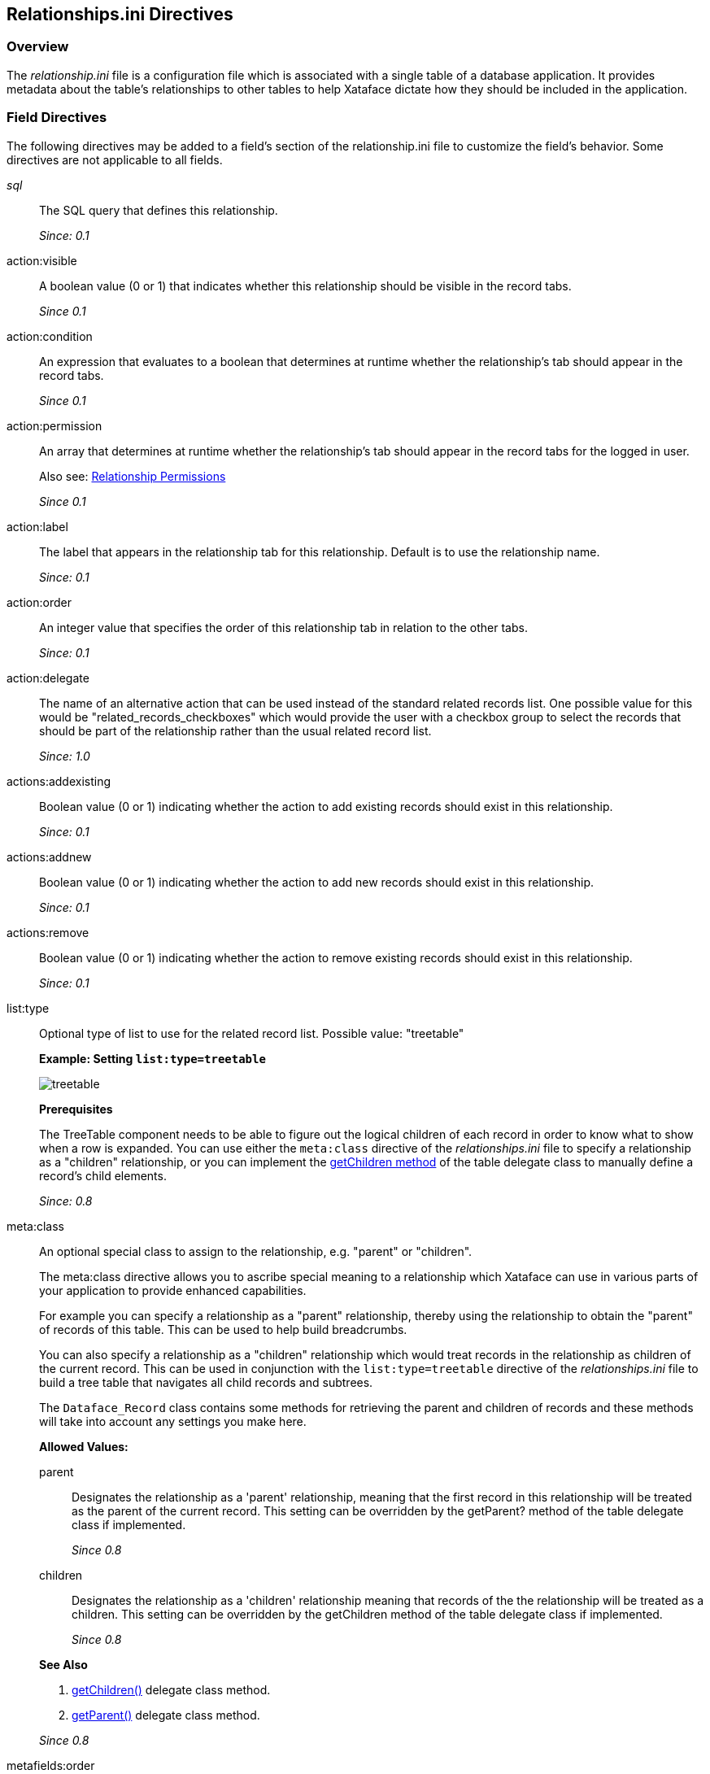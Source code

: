 [#relationshipsini-directives]
== Relationships.ini Directives

=== Overview

The _relationship.ini_ file is a configuration file which is associated with a single table of a database application. It provides metadata about the table's relationships to other tables to help Xataface dictate how they should be included in the application.

=== Field Directives

The following directives may be added to a field's section of the relationship.ini file to customize the field's behavior. Some directives are not applicable to all fields.


__sql__::
The SQL query that defines this relationship.
+
_Since: 0.1_

action:visible::
A boolean value (0 or 1) that indicates whether this relationship should be visible in the record tabs.
+
_Since 0.1_

action:condition::
An expression that evaluates to a boolean that determines at runtime whether the relationship's tab should appear in the record tabs.
+
_Since 0.1_

action:permission::
An array that determines at runtime whether the relationship's tab should appear in the record tabs for the logged in user.
+
Also see: <<relationship-permissions,Relationship Permissions>>
+
_Since 0.1_

action:label::
The label that appears in the relationship tab for this relationship. Default is to use the relationship name.
+
_Since: 0.1_

action:order::
An integer value that specifies the order of this relationship tab in relation to the other tabs.
+
_Since: 0.1_

action:delegate::
The name of an alternative action that can be used instead of the standard related records list. One possible value for this would be "related_records_checkboxes" which would provide the user with a checkbox group to select the records that should be part of the relationship rather than the usual related record list.
+
_Since: 1.0_

actions:addexisting::
Boolean value (0 or 1) indicating whether the action to add existing records should exist in this relationship.
+
_Since: 0.1_

actions:addnew::
Boolean value (0 or 1) indicating whether the action to add new records should exist in this relationship.
+
_Since: 0.1_

actions:remove::
Boolean value (0 or 1) indicating whether the action to remove existing records should exist in this relationship.
+
_Since: 0.1_

list:type::
Optional type of list to use for the related record list. Possible value: "treetable"
+
****
*Example: Setting `list:type=treetable`*

image::images/treetable.png[]

*Prerequisites*

The TreeTable component needs to be able to figure out the logical children of each record in order to know what to show when a row is expanded. You can use either the `meta:class` directive of the _relationships.ini_ file to specify a relationship as a "children" relationship, or you can implement the <<delegate-getChildren,getChildren method>> of the table delegate class to manually define a record's child elements.

****
+
_Since:  0.8_

meta:class::	An optional special class to assign to the relationship, e.g. "parent" or "children".
+
****
The meta:class directive allows you to ascribe special meaning to a relationship which Xataface can use in various parts of your application to provide enhanced capabilities.

For example you can specify a relationship as a "parent" relationship, thereby using the relationship to obtain the "parent" of records of this table. This can be used to help build breadcrumbs.

You can also specify a relationship as a "children" relationship which would treat records in the relationship as children of the current record. This can be used in conjunction with the `list:type=treetable` directive of the _relationships.ini_ file to build a tree table that navigates all child records and subtrees.

The `Dataface_Record` class contains some methods for retrieving the parent and children of records and these methods will take into account any settings you make here.

*Allowed Values:*

parent::
Designates the relationship as a 'parent' relationship, meaning that the first record in this relationship will be treated as the parent of the current record. This setting can be overridden by the getParent? method of the table delegate class if implemented.
+
_Since 0.8_

children::
Designates the relationship as a 'children' relationship meaning that records of the the relationship will be treated as a children. This setting can be overridden by the getChildren method of the table delegate class if implemented.
+
_Since 0.8_

*See Also*

. <<delegate-getChildren,getChildren()>> delegate class method.
. <<delegate-getParent,getParent()>> delegate class method.

****
+
_Since 0.8_

metafields:order::
If the relationship should have a default order this specifies the field that should be used for this sort.
+
_Since: 0.1_

visibility:fieldName::
If given the value hidden will make that particular fieldName disappear in the relationship. This will only be applied for that particular relationship.
+
****
*Example: Hiding a Field*

[source,ini]
----
[myrelationship]
  conferences.ConferenceID = "$ConferenceID"
  visibility:ConferenceID = hidden
----

This will make the _ConferenceID_  field in the relationship list view disappear.

*Example: Showing a Field*

----
[myrelationship]
  conferences.ConferenceID = "$ConferenceID"
  visibility:ConferenceID = visible
----

This will make the _ConferenceID_ field in the relationship list view appear.

****
+
_Since: 0.1_

visibility:find::
If given the value hidden this will cause the related fields to not appear on the find form. Normally each relationship is provided a section of the find form to enable users to find records that contain at least one match in the related records.
+
_Since 1.3rc4_

vocabulary:existing::
Specifies a valuelist that can be used to provide the set of records that can be added to this relationship. If target table has a single column primary key then the valuelist should use the primary key for the value. If it has a multi-column primary key, then the value should be in the form `key1=value1&key2=value2` etc...
+
*See also* <<delegate-relationshipname__getAddableValues,relationshipname__getAddableValues delegate class method>> for a programatic solution.
+
_Since: 1.0_

=== Glance Lists

In the _view_ tab, related records are shown by default in the left column. These sections are called glance lists. The field directives below customize how the glance lists are displayed.

section:visible::
Boolean value (0 or 1) indicating whether the relationship information should appear as a section.
+
_Since 0.7_

section:condition::
An expression that evaluates to a boolean that determines at runtime whether the relationship information should appear as a section.
+
_Since 0.7_

section:permission::
An array that determines at runtime whether the relationship information should appear as a section for the logged in user.
+
*Also see*: <<relationship-permissions,Relationship Permissions>>
+
_Since 0.7_

section:class::
An optional value (main) to specify that this section should be in the main column instead of the left sidebar. Default is `left`.
+
****
*Example 1: A "Hello World" Section*

We'll start by adding a simple section that simply displays "Hello World" to the user. In the delegate class for your table, add the following method:

[source,php]
----
function section__hello(&$record){
    return [
        'content' => 'Hello World!!!',
        'class' => 'main'
    ];
}
----

Now if you reload our application and click on the "View" tab for any of the records in the database, you'll notice a section labelled hello with the text _Hello World!!!_ in it.

Let's dissect the above code so that we can better understand what is going on here.

. The `function section__hello()` defines a section named hello. If you wanted to define a section named `foo` you would call the function `section__foo()`
. This function returns an array with the keys _content_, and _class_.
. The content key points to the actual HTML content of the section. In this case it is simply the text _Hello World!!!_.
. The _class_ key defines where the section should be displayed. It accepts values of "left" and "main" only. If it is set to "left", then the section will be displayed in the _left_ column. A value of "main" indicates that it should be displayed in the _main_ column.

*Customizing the Section Label*

_hello_ is a boring label, so let's add our own custom label by adding the label key to the array returned by our method:

[source,php]
----
function section__hello(&$record){
    return [
        'content' => 'Hello World!!!',
        'class' => 'main',
        'label' => 'Message of the Day'
    ];
}
----

Now if you load the view tab of your application, you'll notice that the section has a heading "Message of the Day".

*Customizing the Section Order*

A section can also specify an order attribute to define the order in which this section should appear. It defaults to 0 which may cause the section to appear at the top of the view tab. You can push it to the bottom of the view tab by assiging a higher number to the order attribute:

[source,php]
----
function section__hello(Dataface_Record $record = null){
    return [
        'content' => 'Hello World!!!',
        'class' => 'main',
        'label' => 'Message of the Day',
        'order' => 10
    ];
}
----

Now if you reload the _view_ tab you'll notice that the section has moved to the bottom of the page.
****
+
_Section 0.7_

section:label::
The label that appears in the header of this related record section. Default is to use the relationship name or action:label if defined as documented above.
+
_Since 0.7_

section:order::
Integer. The order of this related record section in relation to the other sections. Default is `0`.
+
_Since 0.7_

section:limit::
Integer. The number of records to show in this related record section. Default is `5`.
_Since 0.7_

section:sort::
A comma-delimited list of columns and optionally direction to use in sorting this related record section, similar to an ORDER BY clause in SQL. E.g.
+
----
section:sort="some_column asc"
----
+
or
+
----
section:sort="col1 asc,col2 desc,etc..."
----
+
_Since 0.7_

section:filter::
A string SQL clause to be used to filter the results.
+
_Since 0.7_

=== Relationship Permissions

See <<relationship-permissions,Relationship Permissions>>


